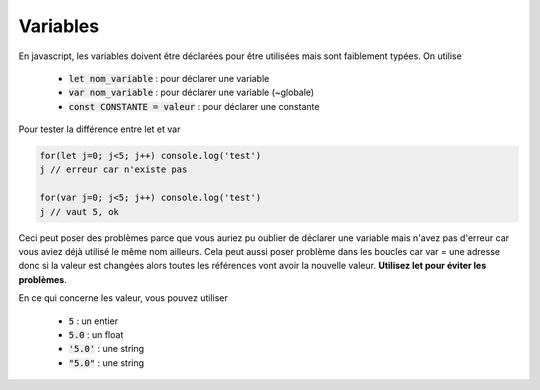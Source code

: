 ================================
Variables
================================

En javascript, les variables doivent être déclarées pour être utilisées mais
sont faiblement typées. On utilise

	* :code:`let nom_variable` : pour déclarer une variable
	* :code:`var nom_variable` : pour déclarer une variable (~globale)
	* :code:`const CONSTANTE = valeur` : pour déclarer une constante

Pour tester la différence entre let et var

.. code:: js

	for(let j=0; j<5; j++) console.log('test')
	j // erreur car n'existe pas

	for(var j=0; j<5; j++) console.log('test')
	j // vaut 5, ok

Ceci peut poser des problèmes parce que vous auriez pu oublier de déclarer une variable mais n'avez
pas d'erreur car vous aviez déjà utilisé le même nom ailleurs. Cela peut aussi poser problème dans
les boucles car var = une adresse donc si la valeur est changées alors toutes les références
vont avoir la nouvelle valeur. **Utilisez let pour éviter les problèmes**.

En ce qui concerne les valeur, vous pouvez utiliser

	* :code:`5` : un entier
	* :code:`5.0` : un float
	* :code:`'5.0'` : une string
	* :code:`"5.0"` : une string